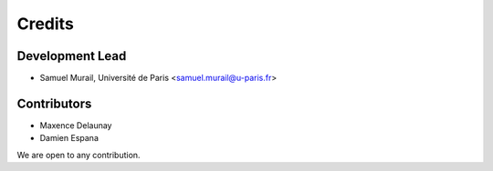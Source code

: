 =======
Credits
=======

Development Lead
----------------

* Samuel Murail, Université de Paris <samuel.murail@u-paris.fr>

Contributors
------------

* Maxence Delaunay
* Damien Espana

We are open to any contribution.
